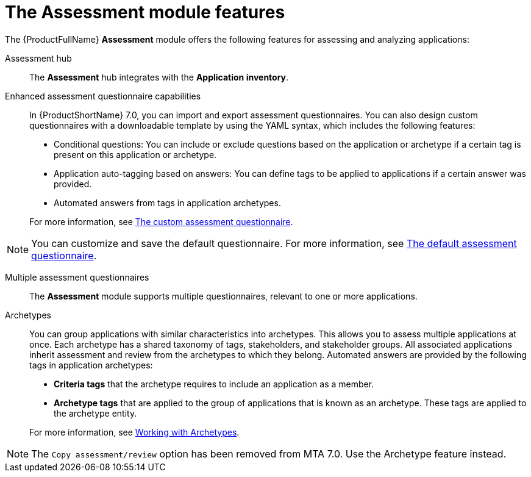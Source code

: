 // Module included in the following assemblies:
//
// * docs/web-console-guide/master.adoc
:_content-type: REFERENCE
[id="mta-assessment-changes-700_{context}"]
= The Assessment module features

The {ProductFullName} *Assessment* module offers the following features for assessing and analyzing applications:

Assessment hub::
The *Assessment* hub integrates with the *Application inventory*.

Enhanced assessment questionnaire capabilities::
In {ProductShortName} 7.0, you can import and export assessment questionnaires. You can also design custom questionnaires with a downloadable template by using the YAML syntax, which includes the following features:

* Conditional questions: You can include or exclude questions based on the application or archetype if a certain tag is present on this application or archetype.
* Application auto-tagging based on answers: You can define tags to be applied to applications if a certain answer was provided.
* Automated answers from tags in application archetypes.

+
For more information, see xref:mta-custom-questionnaire_user-interface-guide[The custom assessment questionnaire].

NOTE: You can customize and save the default questionnaire. For more information, see xref:mta-default-questionnaire_user-interface-guide[The default assessment questionnaire].

Multiple assessment questionnaires::
The *Assessment* module supports multiple questionnaires, relevant to one or more applications.

Archetypes::
You can group applications with similar characteristics into archetypes. This allows you to assess multiple applications at once. Each archetype has a shared taxonomy of tags, stakeholders, and stakeholder groups. All associated applications inherit assessment and review from the archetypes to which they belong. Automated answers are provided by the following tags in application archetypes:

* *Criteria tags* that the archetype requires to include an application as a member.
* *Archetype tags* that are applied to the group of applications that is known as an archetype. These tags are applied to the archetype entity.

+
For more information, see xref:mta-archetypes_user-interface-guide[Working with Archetypes].

NOTE: The `Copy assessment/review` option has been removed from MTA 7.0. Use the Archetype feature instead.




